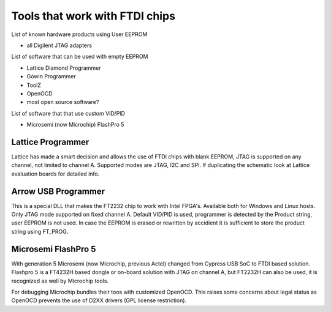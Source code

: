 

========= ======================================
VID/PID   
========= ======================================
0000/0000v 
0000/0000 
========= ======================================



Tools that work with FTDI chips
===============================

List of known hardware products using User EEPROM

* all Digilent JTAG adapters

List of software that can be used with empty EEPROM

* Lattice Diamond Programmer
* Gowin Programmer
* ToolZ
* OpenOCD
* most open source software?

List of software that that use custom VID/PID

* Microsemi (now Microchip) FlashPro 5


Lattice Programmer
------------------
Lattice has made a smart decision and allows the use of FTDI chips with blank EEPROM, JTAG is supported on any channel, not limited to channel A. Supported modes are JTAG, I2C and SPI. If duplicating the schematic look at Lattice evaluation boards for detailed info.


Arrow USB Programmer
--------------------
This is a special DLL that makes the FT2232 chip to work with Intel FPGA's. Available both for Windows and Linux hosts. Only JTAG mode supported on fixed channel A. Default VID/PID is used, programmer is detected by the Product string, user EEPROM is not used. In case the EEPROM is erased or rewritten by accidient it is sufficient to store the product string using FT_PROG.

Microsemi FlashPro 5
--------------------
With generation 5 Microsemi (now Microchip, previous Actel) changed from Cypress USB SoC to FTDI based solution. Flashpro 5 is a FT4232H based dongle or on-board solution with JTAG on channel A, but FT2232H can also be used, it is recognized as well by Microchip tools.

For debugging Microchip bundles their toos with customized OpenOCD. This raises some concerns about legal status as OpenOCD prevents the use of D2XX drivers (GPL license restriction).












